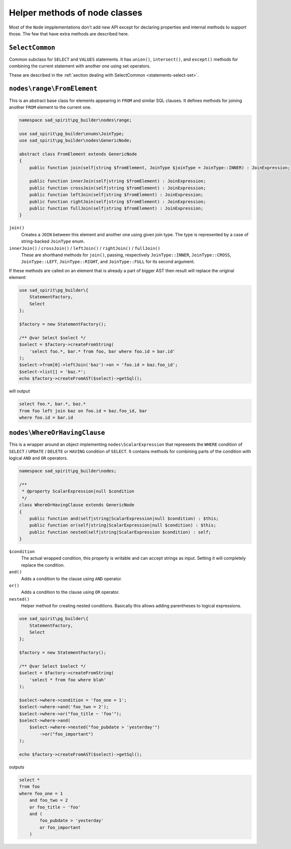 .. _helpers:

==============================
Helper methods of node classes
==============================

Most of the ``Node`` impplementations don't add new API except for declaring properties and internal methods to support
those. The few  that have extra methods are described here.

``SelectCommon``
================

Common subclass for ``SELECT`` and ``VALUES`` statements. It has ``union()``, ``intersect()``, and ``except()``
methods for combining the current statement with another one using set operators.

These are described in the :ref:`section dealing with SelectCommon <statements-select-set>`.

``nodes\range\FromElement``
===========================

This is an abstract base class for elements appearing in ``FROM`` and similar SQL clauses.
It defines methods for joining another ``FROM`` element to the current one.

.. code-block:: php

    namespace sad_spirit\pg_builder\nodes\range;

    use sad_spirit\pg_builder\enums\JoinType;
    use sad_spirit\pg_builder\nodes\GenericNode;

    abstract class FromElement extends GenericNode
    {
        public function join(self|string $fromElement, JoinType $joinType = JoinType::INNER) : JoinExpression;

        public function innerJoin(self|string $fromElement) : JoinExpression;
        public function crossJoin(self|string $fromElement) : JoinExpression;
        public function leftJoin(self|string $fromElement) : JoinExpression;
        public function rightJoin(self|string $fromElement) : JoinExpression;
        public function fullJoin(self|string $fromElement) : JoinExpression;
    }

``join()``
    Creates a ``JOIN`` between this element and another one using given join type.
    The type is represented by a case of string-backed ``JoinType`` enum.

``innerJoin()`` / ``crossJoin()`` / ``leftJoin()`` / ``rightJoin()`` / ``fullJoin()``
    These are shorthand methods for ``join()``, passing, respectively
    ``JoinType::INNER``, ``JoinType::CROSS``, ``JoinType::LEFT``, ``JoinType::RIGHT``, and
    ``JoinType::FULL`` for its second argument.


If these methods are called on an element that is already a part of bigger AST then
result will replace the original element:

.. code-block:: php

   use sad_spirit\pg_builder\{
       StatementFactory,
       Select
   };

   $factory = new StatementFactory();

   /** @var Select $select */
   $select = $factory->createFromString(
       'select foo.*, bar.* from foo, bar where foo.id = bar.id'
   );
   $select->from[0]->leftJoin('baz')->on = 'foo.id = baz.foo_id';
   $select->list[] = 'baz.*';
   echo $factory->createFromAST($select)->getSql();

will output

.. code-block:: sql

   select foo.*, bar.*, baz.*
   from foo left join baz on foo.id = baz.foo_id, bar
   where foo.id = bar.id

``nodes\WhereOrHavingClause``
=============================

This is a wrapper around an object implementing ``nodes\ScalarExpression`` that represents the ``WHERE`` condition of
``SELECT`` / ``UPDATE`` / ``DELETE`` or ``HAVING`` condition of ``SELECT``.
It contains methods for combining parts of the condition with logical ``AND`` and ``OR`` operators.

.. code-block:: php

    namespace sad_spirit\pg_builder\nodes;

    /**
     * @property ScalarExpression|null $condition
     */
    class WhereOrHavingClause extends GenericNode
    {
        public function and(self|string|ScalarExpression|null $condition) : $this;
        public function or(self|string|ScalarExpression|null $condition) : $this;
        public function nested(self|string|ScalarExpression $condition) : self;
    }


``$condition``
    The actual wrapped condition, this property is writable and can accept strings as input.
    Setting it will completely replace the condition.

``and()``
    Adds a condition to the clause using ``AND`` operator.

``or()``
    Adds a condition to the clause using ``OR`` operator.

``nested()``
    Helper method for creating nested conditions. Basically this allows adding parentheses to logical expressions.

.. code-block:: php

   use sad_spirit\pg_builder\{
       StatementFactory,
       Select
   };

   $factory = new StatementFactory();

   /** @var Select $select */
   $select = $factory->createFromString(
       'select * from foo where blah'
   );

   $select->where->condition = 'foo_one = 1';
   $select->where->and('foo_two = 2');
   $select->where->or("foo_title ~ 'foo'");
   $select->where->and(
       $select->where->nested("foo_pubdate > 'yesterday'")
           ->or("foo_important")
   );

   echo $factory->createFromAST($select)->getSql();

outputs

.. code-block:: sql

   select *
   from foo
   where foo_one = 1
       and foo_two = 2
       or foo_title ~ 'foo'
       and (
           foo_pubdate > 'yesterday'
           or foo_important
       )
